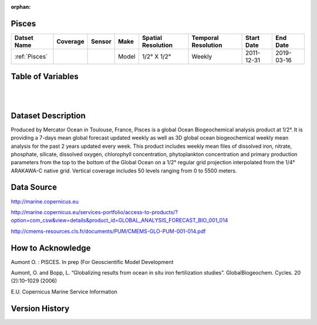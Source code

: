 :orphan:

.. _Pisces:


Pisces
******

.. |globe| image:: /_static/catalog_thumbnails/globe.png
   :scale: 10%
   :align: middle

.. |comp| image:: /_static/catalog_thumbnails/comp_2.png
   :scale: 10%
   :align: middle

+-------------------------------+----------+----------+-------------+------------------------+----------------------+--------------+------------+
| Datset Name                   | Coverage | Sensor   |  Make       |  Spatial Resolution    | Temporal Resolution  |  Start Date  |  End Date  |
+===============================+==========+==========+=============+========================+======================+==============+============+
| :ref:`Pisces`                 |  |globe| | |comp|   |   Model     |     1/2° X 1/2°        |         Weekly       | 2011-12-31   | 2019-03-16 |
+-------------------------------+----------+----------+-------------+------------------------+----------------------+--------------+------------+

Table of Variables
******************

.. raw:: html

    <iframe src="../../_static/var_tables/Mercator-Pisces/Mercator-Pisces.html"  frameborder = 0 height = '300px' width="100%">></iframe>

|

.. raw:: html

    <iframe src="../../_static/var_calendars/tblPisces_NRT_Calendar.html"  frameborder = 0 height = '130px' width="100%">></iframe>

|



Dataset Description
*******************

Produced by Mercator Ocean in Toulouse, France, Pisces is a global Ocean Biogeochemical analysis product at 1/2°. It is providing a 7-days mean global forecast updated weekly as well as 3D global ocean biogeochemical weekly mean analysis for the past 2 years updated every week. This product includes weekly mean files of dissolved iron, nitrate, phosphate, silicate, dissolved oxygen, chlorophyll concentration, phytoplankton concentration and primary production parameters from the top to the bottom of the Global Ocean on a 1/2° regular grid projection interpolated from the 1/4° ARAKAWA-C native grid. Vertical coverage includes 50 levels ranging from 0 to 5500 meters.


Data Source
***********

http://marine.copernicus.eu

http://marine.copernicus.eu/services-portfolio/access-to-products/?option=com_csw&view=details&product_id=GLOBAL_ANALYSIS_FORECAST_BIO_001_014

http://cmems-resources.cls.fr/documents/PUM/CMEMS-GLO-PUM-001-014.pdf



How to Acknowledge
******************

Aumont O. : PISCES. In prep (For Geoscientific Model Development

Aumont, O. and Bopp, L. “Globalizing results from ocean in situ iron fertilization studies”. GlobalBiogeochem. Cycles. 20 (2):10–1029 (2006)

E.U. Copernicus Marine Service Information

Version History
***************
